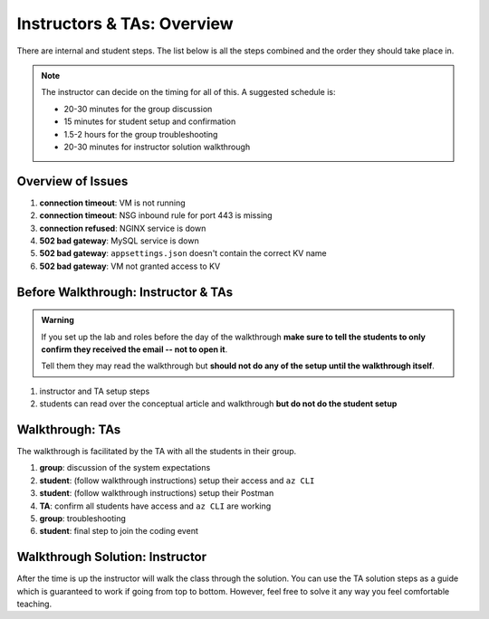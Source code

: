 ===========================
Instructors & TAs: Overview
===========================

There are internal and student steps. The list below is all the steps combined and the order they should take place in.

.. admonition:: Note

   The instructor can decide on the timing for all of this. A suggested schedule is:

   - 20-30 minutes for the group discussion
   - 15 minutes for student setup and confirmation
   - 1.5-2 hours for the group troubleshooting
   - 20-30 minutes for instructor solution walkthrough

Overview of Issues
==================

#. **connection timeout**: VM is not running
#. **connection timeout**: NSG inbound rule for port 443 is missing
#. **connection refused**: NGINX service is down
#. **502 bad gateway**: MySQL service is down
#. **502 bad gateway**: ``appsettings.json`` doesn't contain the correct KV name
#. **502 bad gateway**: VM not granted access to KV

Before Walkthrough: Instructor & TAs
====================================

.. admonition:: Warning

   If you set up the lab and roles before the day of the walkthrough **make sure to tell the students to only confirm they received the email -- not to open it**.

   Tell them they may read the walkthrough but **should not do any of the setup until the walkthrough itself**.

#. instructor and TA setup steps
#. students can read over the conceptual article and walkthrough **but do not do the student setup**

Walkthrough: TAs
================

The walkthrough is facilitated by the TA with all the students in their group.

.. todo:: automate or include step of creating the final coding event

#. **group**: discussion of the system expectations
#. **student**: (follow walkthrough instructions) setup their access and ``az CLI``
#. **student**: (follow walkthrough instructions) setup their Postman
#. **TA**: confirm all students have access and ``az CLI`` are working
#. **group**: troubleshooting
#. **student**: final step to join the coding event

Walkthrough Solution: Instructor
================================

After the time is up the instructor will walk the class through the solution. You can use the TA solution steps as a guide which is guaranteed to work if going from top to bottom. However, feel free to solve it any way you feel comfortable teaching. 